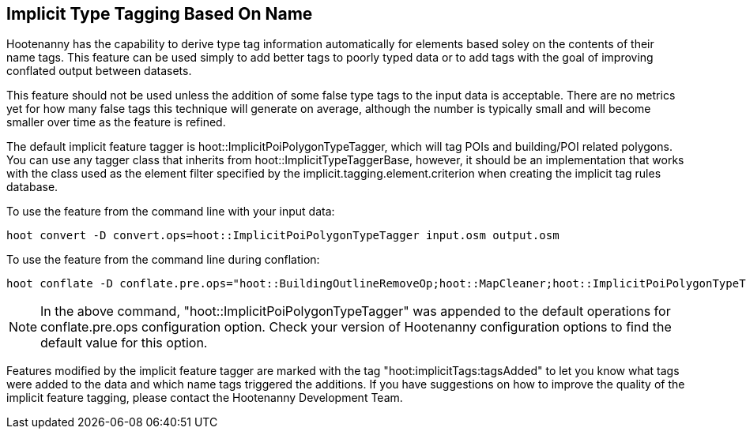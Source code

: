 
[[ImplicitTypeTagging]]
== Implicit Type Tagging Based On Name

Hootenanny has the capability to derive type tag information automatically for elements based soley on the contents of their name tags.  
This feature can be used simply to add better tags to poorly typed data or to add tags with the goal of improving conflated output 
between datasets.  

This feature should not be used unless the addition of some false type tags to the input data is acceptable.  There are no metrics 
yet for how many false tags this technique will generate on average, although the number is typically small and will become smaller 
over time as the feature is refined.

The default implicit feature tagger is hoot::ImplicitPoiPolygonTypeTagger, which will tag POIs and building/POI related polygons.  You
can use any tagger class that inherits from hoot::ImplicitTypeTaggerBase, however, it should be an implementation that works with the
class used as the element filter specified by the implicit.tagging.element.criterion when creating the implicit tag rules database.

To use the feature from the command line with your input data:

--------------------------
hoot convert -D convert.ops=hoot::ImplicitPoiPolygonTypeTagger input.osm output.osm
--------------------------

To use the feature from the command line during conflation:

------------------------
hoot conflate -D conflate.pre.ops="hoot::BuildingOutlineRemoveOp;hoot::MapCleaner;hoot::ImplicitPoiPolygonTypeTagger" input1.osm input2.osm output.osm
------------------------

NOTE: In the above command, "hoot::ImplicitPoiPolygonTypeTagger" was appended to the default operations for conflate.pre.ops configuration option.  Check your version of Hootenanny configuration options to find the default value for this option.

Features modified by the implicit feature tagger are marked with the tag "hoot:implicitTags:tagsAdded" to let you know what tags were 
added to the data and which name tags triggered the additions.  If you have suggestions on how to improve the quality of the 
implicit feature tagging, please contact the Hootenanny Development Team.
